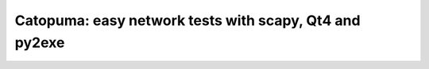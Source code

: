 Catopuma: easy network tests with scapy, Qt4 and py2exe
========================================================
